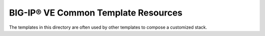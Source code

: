 BIG-IP® VE Common Template Resources
====================================

The templates in this directory are often used by other templates to compose a customized stack.
